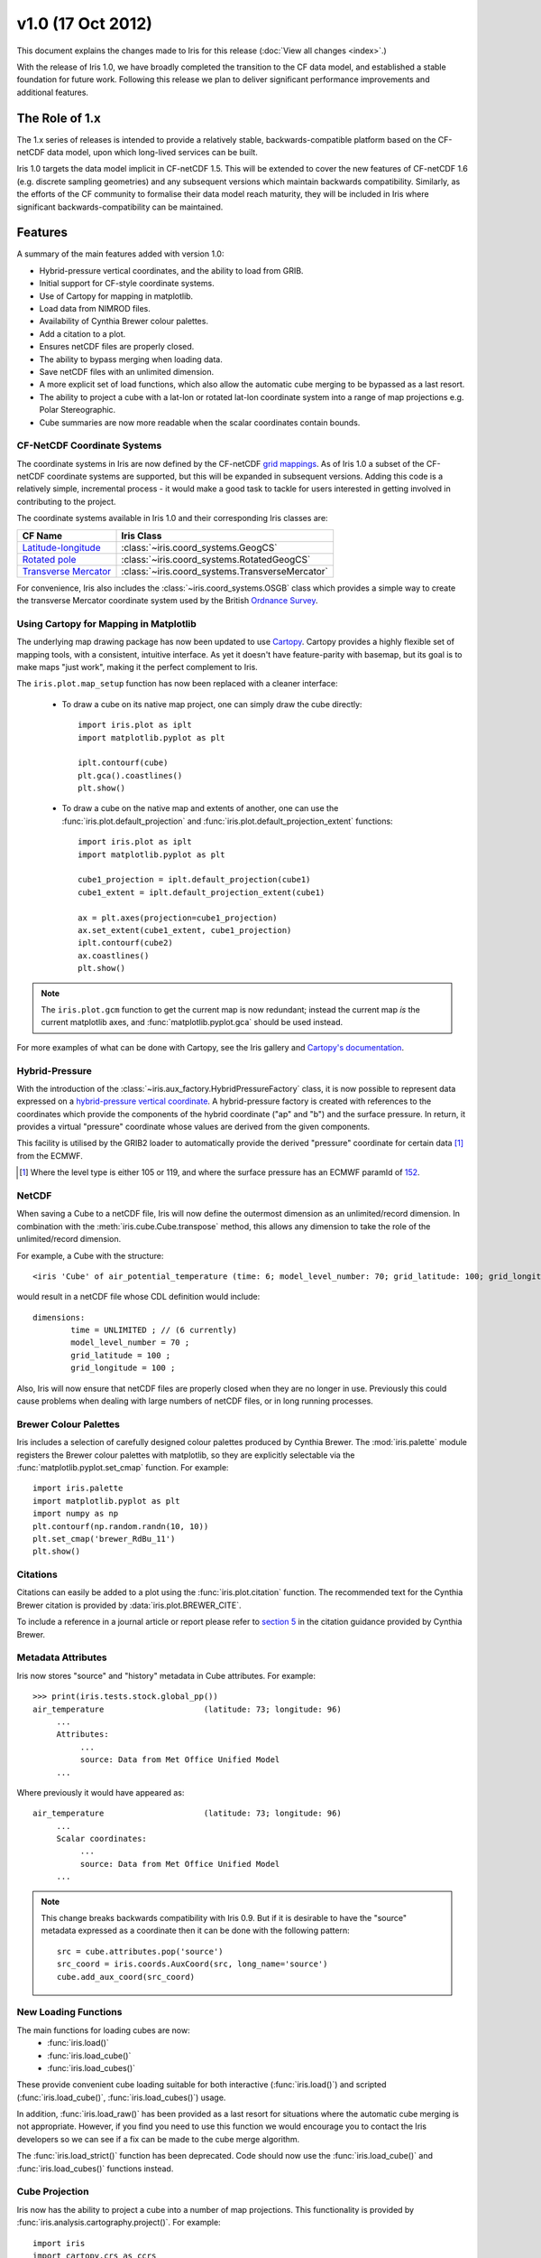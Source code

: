 v1.0 (17 Oct 2012)
******************

This document explains the changes made to Iris for this release
(:doc:`View all changes <index>`.)

With the release of Iris 1.0, we have broadly completed the transition
to the CF data model, and established a stable foundation for future
work. Following this release we plan to deliver significant performance
improvements and additional features.


The Role of 1.x
===============

The 1.x series of releases is intended to provide a relatively stable,
backwards-compatible platform based on the CF-netCDF data model, upon
which long-lived services can be built.

Iris 1.0 targets the data model implicit in CF-netCDF 1.5. This will be
extended to cover the new features of CF-netCDF 1.6 (e.g. discrete
sampling geometries) and any subsequent versions which maintain
backwards compatibility. Similarly, as the efforts of the CF community
to formalise their data model reach maturity, they will be included
in Iris where significant backwards-compatibility can be maintained.


Features
========

A summary of the main features added with version 1.0:

* Hybrid-pressure vertical coordinates, and the ability to load from GRIB.

* Initial support for CF-style coordinate systems.

* Use of Cartopy for mapping in matplotlib.

* Load data from NIMROD files.

* Availability of Cynthia Brewer colour palettes.

* Add a citation to a plot.

* Ensures netCDF files are properly closed.

* The ability to bypass merging when loading data.

* Save netCDF files with an unlimited dimension.

* A more explicit set of load functions, which also allow the automatic
  cube merging to be bypassed as a last resort.

* The ability to project a cube with a lat-lon or rotated lat-lon coordinate
  system into a range of map projections e.g. Polar Stereographic.

* Cube summaries are now more readable when the scalar coordinates
  contain bounds.


CF-NetCDF Coordinate Systems
----------------------------

The coordinate systems in Iris are now defined by the CF-netCDF
`grid mappings <https://cfconventions.org/cf-conventions/v1.6.0/cf-conventions.html#grid-mappings-and-projections>`_.
As of Iris 1.0 a subset of the CF-netCDF coordinate systems are
supported, but this will be expanded in subsequent versions. Adding
this code is a relatively simple, incremental process - it would make a
good task to tackle for users interested in getting involved in
contributing to the project.

The coordinate systems available in Iris 1.0 and their corresponding
Iris classes are:

================================================================================================================= =========================================
CF Name                                                                                                           Iris Class
================================================================================================================= =========================================
`Latitude-longitude <https://cfconventions.org/cf-conventions/v1.6.0/cf-conventions.html#_latitude_longitude>`_   :class:`~iris.coord_systems.GeogCS`
`Rotated pole <https://cfconventions.org/cf-conventions/v1.6.0/cf-conventions.html#_rotated_pole>`_               :class:`~iris.coord_systems.RotatedGeogCS`
`Transverse Mercator <https://cfconventions.org/cf-conventions/v1.6.0/cf-conventions.html#_transverse_mercator>`_ :class:`~iris.coord_systems.TransverseMercator`
================================================================================================================= =========================================

For convenience, Iris also includes the :class:`~iris.coord_systems.OSGB`
class which provides a simple way to create the transverse Mercator
coordinate system used by the British
`Ordnance Survey <https://www.ordnancesurvey.co.uk/>`_.


.. _whats-new-cartopy:

Using Cartopy for Mapping in Matplotlib
---------------------------------------

The underlying map drawing package has now been updated to use
`Cartopy <https://scitools.github.com/cartopy>`_. Cartopy provides a
highly flexible set of mapping tools, with a consistent, intuitive
interface. As yet it doesn't have feature-parity with basemap, but its
goal is to make maps "just work", making it the perfect complement to Iris.

The ``iris.plot.map_setup`` function has now been replaced with a cleaner
interface:

    * To draw a cube on its native map project, one can simply draw the cube directly::

            import iris.plot as iplt
            import matplotlib.pyplot as plt

            iplt.contourf(cube)
            plt.gca().coastlines()
            plt.show()

    * To draw a cube on the native map and extents of another, one can use the
      :func:`iris.plot.default_projection` and
      :func:`iris.plot.default_projection_extent` functions::

            import iris.plot as iplt
            import matplotlib.pyplot as plt

            cube1_projection = iplt.default_projection(cube1)
            cube1_extent = iplt.default_projection_extent(cube1)

            ax = plt.axes(projection=cube1_projection)
            ax.set_extent(cube1_extent, cube1_projection)
            iplt.contourf(cube2)
            ax.coastlines()
            plt.show()

.. note::

    The ``iris.plot.gcm`` function to get the current map is now
    redundant; instead the current map *is* the current matplotlib axes,
    and :func:`matplotlib.pyplot.gca` should be used instead.

For more examples of what can be done with Cartopy, see the Iris gallery and
`Cartopy's documentation  <https://scitools.github.com/cartopy>`_.


Hybrid-Pressure
---------------

With the introduction of the :class:`~iris.aux_factory.HybridPressureFactory`
class, it is now possible to represent data expressed on a
`hybrid-pressure vertical coordinate <https://cfconventions.org/cf-conventions/v1.6.0/cf-conventions.html#_atmosphere_hybrid_sigma_pressure_coordinate>`_.
A hybrid-pressure factory is created with references to the coordinates
which provide the components of the hybrid coordinate ("ap" and "b") and
the surface pressure. In return, it provides a virtual "pressure"
coordinate whose values are derived from the given components.

This facility is utilised by the GRIB2 loader to automatically provide
the derived "pressure" coordinate for certain data [#f1]_ from the ECMWF.

.. [#f1] Where the level type is either 105 or 119, and where the
         surface pressure has an ECMWF paramId of
         `152 <https://apps.ecmwf.int/codes/grib/param-db/?id=152>`_.


NetCDF
------

When saving a Cube to a netCDF file, Iris will now define the outermost
dimension as an unlimited/record dimension. In combination with the
:meth:`iris.cube.Cube.transpose` method, this allows any dimension to
take the role of the unlimited/record dimension.

For example, a Cube with the structure::

    <iris 'Cube' of air_potential_temperature (time: 6; model_level_number: 70; grid_latitude: 100; grid_longitude: 100)>

would result in a netCDF file whose CDL definition would include::

    dimensions:
            time = UNLIMITED ; // (6 currently)
            model_level_number = 70 ;
            grid_latitude = 100 ;
            grid_longitude = 100 ;

Also, Iris will now ensure that netCDF files are properly closed when
they are no longer in use. Previously this could cause problems when
dealing with large numbers of netCDF files, or in long running
processes.


Brewer Colour Palettes
----------------------

Iris includes a selection of carefully designed colour palettes produced
by Cynthia Brewer. The :mod:`iris.palette` module registers the Brewer
colour palettes with matplotlib, so they are explicitly selectable via
the :func:`matplotlib.pyplot.set_cmap` function. For example::

    import iris.palette
    import matplotlib.pyplot as plt
    import numpy as np
    plt.contourf(np.random.randn(10, 10))
    plt.set_cmap('brewer_RdBu_11')
    plt.show()

Citations
---------
Citations can easily be added to a plot using the :func:`iris.plot.citation`
function. The recommended text for the Cynthia Brewer citation is provided
by :data:`iris.plot.BREWER_CITE`.

To include a reference in a journal article or report please refer to
`section 5 <https://www.personal.psu.edu/cab38/ColorBrewer/ColorBrewer_updates.html>`_
in the citation guidance provided by Cynthia Brewer.


Metadata Attributes
-------------------

Iris now stores "source" and "history" metadata in Cube attributes.
For example::

    >>> print(iris.tests.stock.global_pp())
    air_temperature                     (latitude: 73; longitude: 96)
         ...
         Attributes:
              ...
              source: Data from Met Office Unified Model
         ...

Where previously it would have appeared as::

    air_temperature                     (latitude: 73; longitude: 96)
         ...
         Scalar coordinates:
              ...
              source: Data from Met Office Unified Model
         ...

.. note::

    This change breaks backwards compatibility with Iris 0.9. But
    if it is desirable to have the "source" metadata expressed as a
    coordinate then it can be done with the following pattern::

        src = cube.attributes.pop('source')
        src_coord = iris.coords.AuxCoord(src, long_name='source')
        cube.add_aux_coord(src_coord)


New Loading Functions
---------------------

The main functions for loading cubes are now:
  - :func:`iris.load()`
  - :func:`iris.load_cube()`
  - :func:`iris.load_cubes()`

These provide convenient cube loading suitable for both interactive
(:func:`iris.load()`) and scripted (:func:`iris.load_cube()`,
:func:`iris.load_cubes()`) usage.

In addition, :func:`iris.load_raw()` has been provided as a last resort
for situations where the automatic cube merging is not appropriate.
However, if you find you need to use this function we would encourage
you to contact the Iris developers so we can see if a fix can be made
to the cube merge algorithm.

The :func:`iris.load_strict()` function has been deprecated. Code should
now use the :func:`iris.load_cube()` and :func:`iris.load_cubes()`
functions instead.


Cube Projection
---------------

Iris now has the ability to project a cube into a number of map projections.
This functionality is provided by :func:`iris.analysis.cartography.project()`.
For example::

    import iris
    import cartopy.crs as ccrs
    import matplotlib.pyplot as plt

    # Load data
    cube = iris.load_cube(iris.sample_data_path('air_temp.pp'))

    # Transform cube to target projection
    target_proj = ccrs.RotatedPole(pole_longitude=177.5,
                                   pole_latitude=37.5)
    new_cube, extent = iris.analysis.cartography.project(cube, target_proj)

    # Plot
    plt.axes(projection=target_proj)
    plt.pcolor(new_cube.coord('projection_x_coordinate').points,
               new_cube.coord('projection_y_coordinate').points,
               new_cube.data)
    plt.gca().coastlines()
    plt.show()

This function is intended to be used in cases where the cube's coordinates
prevent one from directly visualising the data, e.g. when the longitude
and latitude are two dimensional and do not make up a regular grid. The
function uses a nearest neighbour approach rather than any form of
linear/non-linear interpolation to determine the data value of each cell
in the resulting cube. Consequently it may have an adverse effect on the
statistics of the data e.g. the mean and standard deviation will not be
preserved. This function currently assumes global data and will if
necessary extrapolate beyond the geographical extent of the source cube.


Incompatible Changes
====================

* The "source" and "history" metadata are now represented as Cube
  attributes, where previously they used coordinates.

* :meth:`iris.cube.Cube.coord_dims()` now returns a tuple instead of a list.

* The ``iris.plot.gcm`` and ``iris.plot.map_setup`` functions are now removed.
  See :ref:`whats-new-cartopy` for further details.


Deprecations
============

* The methods :meth:`iris.coords.Coord.cos()` and
  :meth:`iris.coords.Coord.sin()` have been deprecated.

* The :func:`iris.load_strict()` function has been deprecated. Code
  should now use the :func:`iris.load_cube()` and
  :func:`iris.load_cubes()` functions instead.
